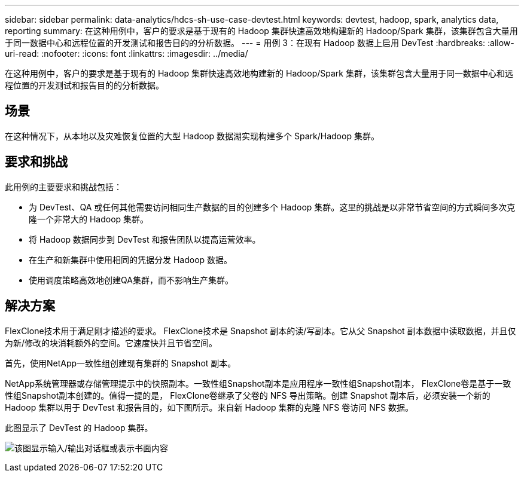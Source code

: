 ---
sidebar: sidebar 
permalink: data-analytics/hdcs-sh-use-case-devtest.html 
keywords: devtest, hadoop, spark, analytics data, reporting 
summary: 在这种用例中，客户的要求是基于现有的 Hadoop 集群快速高效地构建新的 Hadoop/Spark 集群，该集群包含大量用于同一数据中心和远程位置的开发测试和报告目的的分析数据。 
---
= 用例 3：在现有 Hadoop 数据上启用 DevTest
:hardbreaks:
:allow-uri-read: 
:nofooter: 
:icons: font
:linkattrs: 
:imagesdir: ../media/


[role="lead"]
在这种用例中，客户的要求是基于现有的 Hadoop 集群快速高效地构建新的 Hadoop/Spark 集群，该集群包含大量用于同一数据中心和远程位置的开发测试和报告目的的分析数据。



== 场景

在这种情况下，从本地以及灾难恢复位置的大型 Hadoop 数据湖实现构建多个 Spark/Hadoop 集群。



== 要求和挑战

此用例的主要要求和挑战包括：

* 为 DevTest、QA 或任何其他需要访问相同生产数据的目的创建多个 Hadoop 集群。这里的挑战是以非常节省空间的方式瞬间多次克隆一个非常大的 Hadoop 集群。
* 将 Hadoop 数据同步到 DevTest 和报告团队以提高运营效率。
* 在生产和新集群中使用相同的凭据分发 Hadoop 数据。
* 使用调度策略高效地创建QA集群，而不影响生产集群。




== 解决方案

FlexClone技术用于满足刚才描述的要求。 FlexClone技术是 Snapshot 副本的读/写副本。它从父 Snapshot 副本数据中读取数据，并且仅为新/修改的块消耗额外的空间。它速度快并且节省空间。

首先，使用NetApp一致性组创建现有集群的 Snapshot 副本。

NetApp系统管理器或存储管理提示中的快照副本。一致性组Snapshot副本是应用程序一致性组Snapshot副本， FlexClone卷是基于一致性组Snapshot副本创建的。值得一提的是， FlexClone卷继承了父卷的 NFS 导出策略。创建 Snapshot 副本后，必须安装一个新的 Hadoop 集群以用于 DevTest 和报告目的，如下图所示。来自新 Hadoop 集群的克隆 NFS 卷访问 NFS 数据。

此图显示了 DevTest 的 Hadoop 集群。

image:hdcs-sh-011.png["该图显示输入/输出对话框或表示书面内容"]
